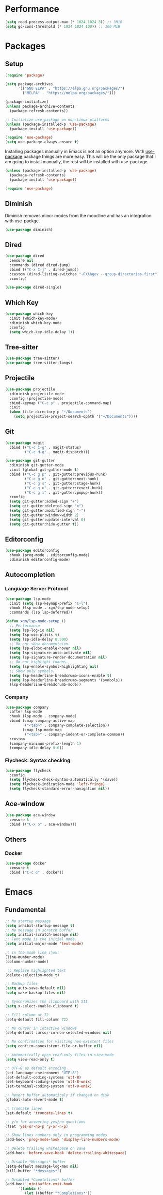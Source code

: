 #+PROPERTY: header-args :tangle init.el

* Performance
#+BEGIN_SRC emacs-lisp
  (setq read-process-output-max (* 1024 1024 3)) ;; 3MiB
  (setq gc-cons-threshold (* 1024 1024 100)) ;; 100 MiB
#+END_SRC
* Packages
** Setup
#+BEGIN_SRC emacs-lisp
  (require 'package)

  (setq package-archives
		'(("GNU ELPA" . "https://elpa.gnu.org/packages/")
		  ("MELPA" . "https://melpa.org/packages/")))

  (package-initialize)
  (unless package-archive-contents
	(package-refresh-contents))

  ;; Initialize use-package on non-Linux platforms
  (unless (package-installed-p 'use-package)
	(package-install 'use-package))

  (require 'use-package)
  (setq use-package-always-ensure t)
#+END_SRC

Installing packages manually in Emacs is not an option anymore. With
[[https://github.com/jwiegley/use-package][use-package]] package things are more easy. This will be the only package
that I am going to install manually, the rest will be installed with
use-package.

#+BEGIN_SRC emacs-lisp
  (unless (package-installed-p 'use-package)
	(package-refresh-contents)
	(package-install 'use-package))

  (require 'use-package)
#+END_SRC
** Diminish
Diminish removes minor modes from the moodline and has an integration
with use-packge.
#+BEGIN_SRC emacs-lisp
  (use-package diminish)
#+END_SRC
** Dired
#+BEGIN_SRC emacs-lisp
  (use-package dired
	:ensure nil
	:commands (dired dired-jump)
	:bind (("C-x C-j" . dired-jump))
	:custom (dired-listing-switches "-FXAhgov --group-directories-first")
	:config)

  (use-package dired-single)
#+END_SRC
** Which Key
#+BEGIN_SRC emacs-lisp
  (use-package which-key
	:init (which-key-mode)
	:diminish which-key-mode
	:config
	(setq which-key-idle-delay 1))
#+END_SRC
** Tree-sitter
#+BEGIN_SRC emacs-lisp
  (use-package tree-sitter)
  (use-package tree-sitter-langs)
#+END_SRC
** Projectile
#+BEGIN_SRC emacs-lisp
  (use-package projectile
    :diminish projectile-mode
    :config	(projectile-mode)
    :bind-keymap ("C-c p" . projectile-command-map)
    :init
    (when (file-directory-p "~/Documents")
      (setq projectile-project-search-opath '("~/Documents"))))
#+END_SRC
** Git
#+BEGIN_SRC emacs-lisp
  (use-package magit
	:bind (("C-c C-g" . magit-status)
		   ("C-c M-g" . magit-dispatch)))

  (use-package git-gutter
	:diminish git-gutter-mode
	:init (global-git-gutter-mode t)
	:bind (("C-c g p" . git-gutter:previous-hunk)
		   ("C-c g n" . git-gutter:next-hunk)
		   ("C-c g s" . git-gutter:stage-hunk)
		   ("C-c g u" . git-gutter:revert-hunk)
		   ("C-c g i" . git-gutter:popup-hunk))
	:config
	(setq git-gutter:added-sign "+")
	(setq git-gutter:deleted-sign "x")
	(setq git-gutter:modified-sign "-")
	(setq git-gutter:window-width 2)
	(setq git-gutter:update-interval 0)
	(setq git-gutter:hide-gutter t))
#+END_SRC
** Editorconfig
#+BEGIN_SRC emacs-lisp
  (use-package editorconfig
	:hook (prog-mode . editorconfig-mode)
	:diminish editorconfig-mode)
#+END_SRC
** Autocompletion
*** Language Server Protocol
#+BEGIN_SRC emacs-lisp
  (use-package lsp-mode
	:init (setq lsp-keymap-prefix "C-l")
	:hook (lsp-mode . xgm/lsp-mode-setup)
	:commands (lsp lsp-deferred))

  (defun xgm/lsp-mode-setup ()
	;; Performance
	(setq lsp-log-io nil)
	(setq lsp-use-plists t)
	(setq lsp-idle-delay 0.500)
	;; Do not show documentaion.
	(setq lsp-eldoc-enable-hover nil)
	(setq lsp-signature-auto-activate nil)
	(setq lsp-signature-render-documentation nil)
	;; Do not highlight tokens.
	(setq lsp-enable-symbol-highlighting nil)
	;; Show only symbols.
	(setq lsp-headerline-breadcrumb-icons-enable t)
	(setq lsp-headerline-breadcrumb-segments '(symbols))
	(lsp-headerline-breadcrumb-mode))
#+END_SRC
*** Company
#+BEGIN_SRC emacs-lisp
  (use-package company
    :after lsp-mode
    :hook (lsp-mode . company-mode)
    :bind (:map company-active-map
           ("<tab>" . company-complete-selection))
          (:map lsp-mode-map
           ("<tab>" . company-indent-or-complete-common))
    :custom
    (company-minimum-prefix-length 1)
    (company-idle-delay 0.0))
#+END_SRC
*** Flycheck: Syntax checking
#+BEGIN_SRC emacs-lisp
  (use-package flycheck
    :config
    (setq flycheck-check-syntax-automatically '(save))
    (setq flycheck-indication-mode 'left-fringe)
    (setq flycheck-standard-error-navigation nil))
#+END_SRC
** Ace-window
#+BEGIN_SRC emacs-lisp
  (use-package ace-window
	:ensure t
	:bind (("C-x o" . ace-window)))
#+END_SRC
** Others
*** Docker
#+BEGIN_SRC emacs-lisp
  (use-package docker
    :ensure t
    :bind ("C-c d" . docker))
#+END_SRC
* Emacs
** Fundamental
#+BEGIN_SRC emacs-lisp
  ;; No startup message
  (setq inhibit-startup-message t)
  ;; No message in scratch buffer
  (setq initial-scratch-message nil)
  ;; Text mode is the initial mode.
  (setq initial-major-mode 'text-mode)

  ;; In the mode line show:
  (line-number-mode)
  (column-number-mode)

   ;; Replace highlighted text
  (delete-selection-mode t)

  ;; Backup files
  (setq auto-save-default nil)
  (setq make-backup-files nil)

  ;; Synchronizes the clipboard with X11
  (setq x-select-enable-clipboard t)

  ;; Fill column at 72
  (setq-default fill-column 72)

  ;; No cursor in intactive windows
  (setq-default cursor-in-non-selected-windows nil)

  ;; No confirmation for visiting non-existent files
  (setq confirm-nonexistent-file-or-buffer nil)

  ;; Automatically open read-only files in view-mode
  (setq view-read-only t)

  ;; UTF-8 as default encoding
  (set-language-environment "UTF-8")
  (set-default-coding-systems 'utf-8)
  (set-keyboard-coding-system 'utf-8-unix)
  (set-terminal-coding-system 'utf-8-unix)

  ;; Revert buffer automaticaly if changed on disk
  (global-auto-revert-mode t)

  ;; Truncate lines
  (set-default 'truncate-lines t)

  ;; y/n for answering yes/no questions
  (fset 'yes-or-no-p 'y-or-n-p)

  ;; Show lines numbers only in programming modes
  (add-hook 'prog-mode-hook 'display-line-numbers-mode)

  ;; Delete trailing whitespace on save
  (add-hook 'before-save-hook 'delete-trailing-whitespace)

  ;; Disable *Messages* buffer
  (setq-default message-log-max nil)
  (kill-buffer "*Messages*")

  ;; Disabled *Completions* buffer
  (add-hook 'minibuffer-exit-hook
        '(lambda ()
           (let ((buffer "*Completions*"))
             (and (get-buffer buffer)
              (kill-buffer buffer)))))
#+END_SRC
** Appearance
#+BEGIN_SRC emacs-lisp
  (menu-bar-mode 0)
  (tool-bar-mode 0)
  (scroll-bar-mode 0)

  (setq default-frame-alist
	(list '(font . "JetBrainsMono Nerd Font 11")
		  '(internal-border-width . 10)
		  '(width  . 126) '(height . 47)
		  '(vertical-scroll-bars  . nil)))

  ;; Show cursoline
  (global-hl-line-mode t)
  ;; Line cursor
  (set-default 'cursor-type '(bar . 2))
  ;; No blink cursor
  (blink-cursor-mode 0)

  (setq whitespace-style
		'(face spaces tabs newline space-mark tab-mark newline-mark))
  (setq whitespace-display-mappings
		'((newline-mark 10 [182 10]) ;; Use [¶] for EOL
		  (tab-mark 9 [33 9])        ;; Use [!] for tabs
		  (space-mark 32 [183])))    ;; Use [·] for spaces

  (use-package doom-themes
	:ensure t
	:config
	(setq doom-themes-enable-bold t)
	(setq doom-themes-enable-italic t)
	(load-theme 'doom-one-light t)
	(doom-themes-org-config))

  (use-package doom-modeline
	:ensure t
	:init (doom-modeline-mode 1)
	:config
	(setq doom-modeline-icon nil)
	(setq doom-modeline-minor-modes nil))
#+END_SRC
** Indentation
#+BEGIN_SRC emacs-lisp
  ;; How wide a tab is, default 8.
  (setq-default tab-width 4)

  ;; Two Callable functions for enabling/disabling tabs in Emacs
  (defun disable-tabs ()
    (setq indent-tabs-mode nil))

  (defun enable-tabs ()
    (local-set-key (kbd "TAB") 'tab-to-tab-stop)
    (setq indent-tabs-mode t))

  ;; Make the backspace properly erase the tab instead of removing one
  ;; space at a time.
  (setq backward-delete-char-untabify-method 'hungry)

  ;; Insert brackets, parens, quotes in pair.
  (electric-pair-mode t)
  ;; Any matching parenthesis is highlighted.
  (show-paren-mode t)
  (setq show-paren-delay 0)
#+END_SRC
** Scrolling
#+BEGIN_SRC emacs-lisp
  (autoload 'View-scroll-half-page-forward "view")
  (autoload 'View-scroll-half-page-backward "view")

  (global-set-key (kbd "C-v") 'View-scroll-half-page-forward)
  (global-set-key (kbd "M-v") 'View-scroll-half-page-backward)
#+END_SRC
** Spell check
#+BEGIN_SRC emacs-lisp
  (use-package ispell
	:ensure t
	:config
	(setq ispell-program-name "/usr/bin/hunspell")
	(setq ispell-dictionary "es_CO"))
#+END_SRC
** Bindings
#+BEGIN_SRC emacs-lisp
  (global-unset-key (kbd "C-z"))
  (global-unset-key (kbd "C-r"))
  (global-set-key (kbd "C-z") 'undo-only)
  (global-set-key (kbd "C-r") 'undo-redo)

  (global-set-key (kbd "C-x k") 'kill-current-buffer)
  (global-set-key (kbd "C-x K") 'kill-buffer-and-window)

  (global-unset-key (kbd "C-x d"))
  (global-set-key (kbd "C-x C-d") 'ido-dired)

  (global-set-key (kbd "C-x |") 'toggle-window-split)
#+END_SRC
** Functions
#+BEGIN_SRC emacs-lisp
  (defun toggle-window-split ()
    (interactive)
    (if (= (count-windows) 2)
        (let* ((this-win-buffer (window-buffer))
           (next-win-buffer (window-buffer (next-window)))
           (this-win-edges (window-edges (selected-window)))
           (next-win-edges (window-edges (next-window)))
           (this-win-2nd (not (and (<= (car this-win-edges)
                       (car next-win-edges))
                       (<= (cadr this-win-edges)
                       (cadr next-win-edges)))))
           (splitter
            (if (= (car this-win-edges)
               (car (window-edges (next-window))))
            'split-window-horizontally
          'split-window-vertically)))
      (delete-other-windows)
      (let ((first-win (selected-window)))
        (funcall splitter)
        (if this-win-2nd (other-window 1))
        (set-window-buffer (selected-window) this-win-buffer)
        (set-window-buffer (next-window) next-win-buffer)
        (select-window first-win)
        (if this-win-2nd (other-window 1))))))

  (defun insert-current-date () (interactive)
     (insert (shell-command-to-string "echo -n $(date +'%a, %d %b %Y')")))

  (defun xgm/clean ()
    (interactive)
    (progn (mapc 'kill-buffer (buffer-list))
           (delete-other-windows)))
#+END_SRC
** Diagnostic
#+BEGIN_SRC emacs-lisp
  (defun xgm/display-startup-time ()
    (message "Emacs loaded in %s with %d garbage collections."
             (format "%.2f seconds"
                     (float-time
                     (time-subtract after-init-time before-init-time)))
             gcs-done))

  (add-hook 'emacs-startup-hook #'xgm/display-startup-time)
#+END_SRC
** Programing Languages
*** Python
#+BEGIN_SRC emacs-lisp
  (use-package python-mode
    :hook
    (python-mode . lsp-deferred)
    (python-mode . tree-sitter-hl-mode))

  (use-package pyvenv
    :config
    (pyvenv-mode 1))

  (use-package lsp-jedi
    :ensure t
    :config
    (setq lsp-jedi-diagnostics-did-open t)
    (setq lsp-jedi-diagnostics-did-save t)
    (setq lsp-jedi-diagnostics-did-change nil))
#+END_SRC
* Org Mode
** Basic configuration
#+BEGIN_SRC emacs-lisp
  (use-package org
	:config
	(setq org-ellipsis "")
	(setq org-startup-indented nil)
	(setq org-adapt-indentation nil)
	(setq org-hide-leading-stars nil)
	(setq org-return-follows-link t)
	(setq org-startup-folded t)
	(setq org-src-window-setup 'current-window)
	(setq org-hide-emphasis-markers t)
	(setq org-image-actual-width '(500))

	;; AGENDA
	;; ===========

	;; List of files to be used for agenda
	(setq org-agenda-files '("~/org/agenda/" "~/org/agenda/trabajo/"))
	(setq org-archive-location (concat org-directory "/archive.org::"))
	;; Do not show deadlines when the item is done.
	(setq org-agenda-skip-deadline-if-done t)
	;; Use my date format by default
	(setq-default org-display-custom-times t)
	(setq org-time-stamp-custom-formats
	  '("<%a, %d %b %Y>" . "<%a, %d %b %Y %H:%M>"))
	(setq org-todo-keywords
		  '((sequence "TODO(t)" "NEXT(n)" "|" "DONE(d!)" "CANCELED(c@)" "ARCHIVED(a@)")
			(sequence "TO COMPLETE(c)" "PRACTICE AGAIN(p)" "|" "UNDERSTOOD(u)"))))
#+END_SRC
